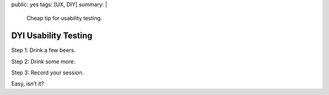 public: yes
tags: [UX, DIY]
summary: |
    Cheap tip for usability testing.

DYI Usability Testing
=====================

Step 1: Drink a few beers.

Step 2: Drink some more.

Step 3: Record your session.

Easy, isn’t it?
